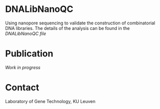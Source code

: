 * DNALibNanoQC
Using nanopore sequencing to validate the construction of
combinatorial DNA libraries. The details of the analysis can be found
in the [[DNALibNanoQC.org][DNALibNanoQC file]]

* Publication
/Work in progress/

* Contact
Laboratory of Gene Technology, KU Leuven

